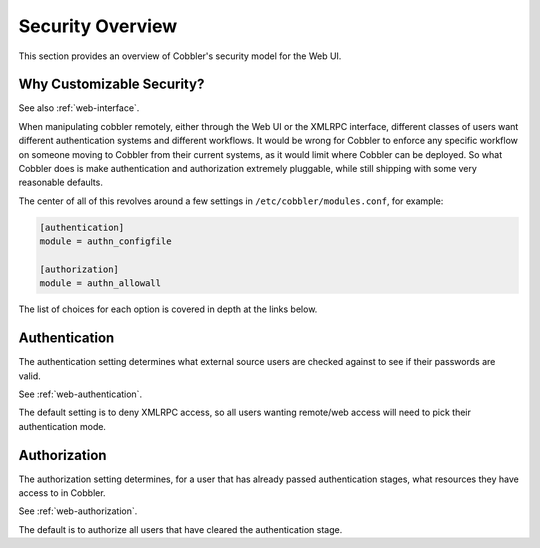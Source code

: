 *****************
Security Overview
*****************

This section provides an overview of Cobbler's security model for the Web UI.

.. _customizable-security:

Why Customizable Security?
##########################

See also :ref:`web-interface`.

When manipulating cobbler remotely, either through the Web UI or the XMLRPC interface, different classes of users want
different authentication systems and different workflows. It would be wrong for Cobbler to enforce any specific workflow
on someone moving to Cobbler from their current systems, as it would limit where Cobbler can be deployed. So what
Cobbler does is make authentication and authorization extremely pluggable, while still shipping with some very
reasonable defaults.

The center of all of this revolves around a few settings in ``/etc/cobbler/modules.conf``, for example:

.. code-block:: yaml

    [authentication]
    module = authn_configfile

    [authorization]
    module = authn_allowall

The list of choices for each option is covered in depth at the links below.

Authentication
##############

The authentication setting determines what external source users are checked against to see if their passwords are
valid.

See :ref:`web-authentication`.

The default setting is to deny XMLRPC access, so all users wanting remote/web access will need to pick their
authentication mode.

Authorization
#############

The authorization setting determines, for a user that has already passed authentication stages, what resources they have
access to in Cobbler.

See :ref:`web-authorization`.

The default is to authorize all users that have cleared the authentication stage.
